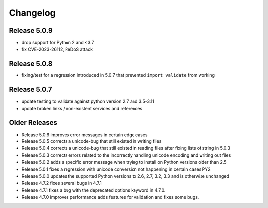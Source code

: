 Changelog
---------

Release 5.0.9
"""""""""""""

* drop support for Python 2 and <3.7
* fix CVE-2023-26112, ReDoS attack

Release 5.0.8
"""""""""""""

* fixing/test for a regression introduced in 5.0.7 that prevented ``import validate`` from working


Release 5.0.7
"""""""""""""

* update testing to validate against python version 2.7 and 3.5-3.11
* update broken links / non-existent services and references

Older Releases
""""""""""""""

* Release 5.0.6 improves error messages in certain edge cases
* Release 5.0.5 corrects a unicode-bug that still existed in writing files
* Release 5.0.4 corrects a unicode-bug that still existed in reading files after
  fixing lists of string in 5.0.3
* Release 5.0.3 corrects errors related to the incorrectly handling unicode
  encoding and writing out files
* Release 5.0.2 adds a specific error message when trying to install on
  Python versions older than 2.5
* Release 5.0.1 fixes a regression with unicode conversion not happening
  in certain cases PY2
* Release 5.0.0 updates the supported Python versions to 2.6, 2.7, 3.2, 3.3
  and is otherwise unchanged
* Release 4.7.2 fixes several bugs in 4.7.1
* Release 4.7.1 fixes a bug with the deprecated options keyword in 4.7.0.
* Release 4.7.0 improves performance adds features for validation and
  fixes some bugs.
